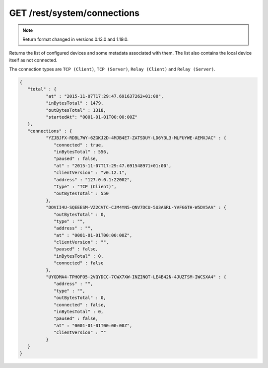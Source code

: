 GET /rest/system/connections
============================


.. note:: Return format changed in versions 0.13.0 and 1.19.0.


Returns the list of configured devices and some metadata associated
with them. The list also contains the local device itself as not connected.

The connection types are ``TCP (Client)``, ``TCP (Server)``, ``Relay (Client)`` and ``Relay (Server)``.

.. code-block:: json

	{
	   "total" : {
		  "at" : "2015-11-07T17:29:47.691637262+01:00",
		  "inBytesTotal" : 1479,
		  "outBytesTotal" : 1318,
                  "startedAt": "0001-01-01T00:00:00Z"
	   },
	   "connections" : {
		  "YZJBJFX-RDBL7WY-6ZGKJ2D-4MJB4E7-ZATSDUY-LD6Y3L3-MLFUYWE-AEMXJAC" : {
		     "connected" : true,
		     "inBytesTotal" : 556,
		     "paused" : false,
		     "at" : "2015-11-07T17:29:47.691548971+01:00",
		     "clientVersion" : "v0.12.1",
		     "address" : "127.0.0.1:22002",
		     "type" : "TCP (Client)",
		     "outBytesTotal" : 550
		  },
		  "DOVII4U-SQEEESM-VZ2CVTC-CJM4YN5-QNV7DCU-5U3ASRL-YVFG6TH-W5DV5AA" : {
		     "outBytesTotal" : 0,
		     "type" : "",
		     "address" : "",
		     "at" : "0001-01-01T00:00:00Z",
		     "clientVersion" : "",
		     "paused" : false,
		     "inBytesTotal" : 0,
		     "connected" : false
		  },
		  "UYGDMA4-TPHOFO5-2VQYDCC-7CWX7XW-INZINQT-LE4B42N-4JUZTSM-IWCSXA4" : {
		     "address" : "",
		     "type" : "",
		     "outBytesTotal" : 0,
		     "connected" : false,
		     "inBytesTotal" : 0,
		     "paused" : false,
		     "at" : "0001-01-01T00:00:00Z",
		     "clientVersion" : ""
		  }
	   }
	}
